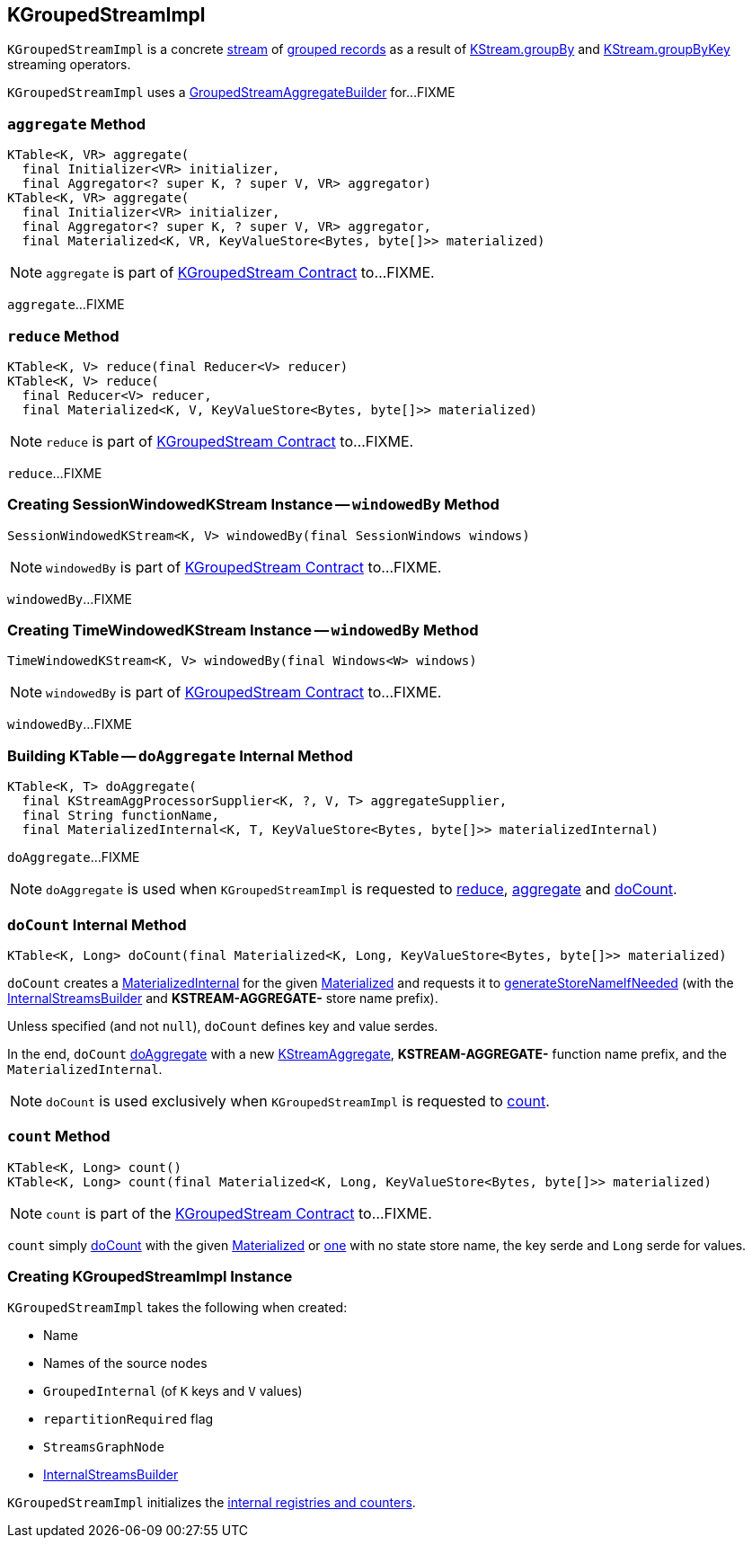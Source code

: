 == [[KGroupedStreamImpl]] KGroupedStreamImpl

`KGroupedStreamImpl` is a concrete <<kafka-streams-AbstractStream.adoc#, stream>> of <<kafka-streams-KGroupedStream.adoc#, grouped records>> as a result of <<kafka-streams-internals-KStreamImpl.adoc#groupBy, KStream.groupBy>> and <<kafka-streams-internals-KStreamImpl.adoc#groupByKey, KStream.groupByKey>> streaming operators.

[[aggregateBuilder]]
[[internal-registries]]
`KGroupedStreamImpl` uses a <<kafka-streams-internals-GroupedStreamAggregateBuilder.adoc#, GroupedStreamAggregateBuilder>> for...FIXME

=== [[aggregate]] `aggregate` Method

[source, java]
----
KTable<K, VR> aggregate(
  final Initializer<VR> initializer,
  final Aggregator<? super K, ? super V, VR> aggregator)
KTable<K, VR> aggregate(
  final Initializer<VR> initializer,
  final Aggregator<? super K, ? super V, VR> aggregator,
  final Materialized<K, VR, KeyValueStore<Bytes, byte[]>> materialized)
----

NOTE: `aggregate` is part of link:kafka-streams-KGroupedStream.adoc#aggregate[KGroupedStream Contract] to...FIXME.

`aggregate`...FIXME

=== [[reduce]] `reduce` Method

[source, java]
----
KTable<K, V> reduce(final Reducer<V> reducer)
KTable<K, V> reduce(
  final Reducer<V> reducer,
  final Materialized<K, V, KeyValueStore<Bytes, byte[]>> materialized)
----

NOTE: `reduce` is part of link:kafka-streams-KGroupedStream.adoc#reduce[KGroupedStream Contract] to...FIXME.

`reduce`...FIXME

=== [[windowedBy-SessionWindows]] Creating SessionWindowedKStream Instance -- `windowedBy` Method

[source, java]
----
SessionWindowedKStream<K, V> windowedBy(final SessionWindows windows)
----

NOTE: `windowedBy` is part of link:kafka-streams-KGroupedStream.adoc#windowedBy[KGroupedStream Contract] to...FIXME.

`windowedBy`...FIXME

=== [[windowedBy]][[windowedBy-Windows]] Creating TimeWindowedKStream Instance -- `windowedBy` Method

[source, java]
----
TimeWindowedKStream<K, V> windowedBy(final Windows<W> windows)
----

NOTE: `windowedBy` is part of link:kafka-streams-KGroupedStream.adoc#windowedBy[KGroupedStream Contract] to...FIXME.

`windowedBy`...FIXME

=== [[doAggregate]] Building KTable -- `doAggregate` Internal Method

[source, java]
----
KTable<K, T> doAggregate(
  final KStreamAggProcessorSupplier<K, ?, V, T> aggregateSupplier,
  final String functionName,
  final MaterializedInternal<K, T, KeyValueStore<Bytes, byte[]>> materializedInternal)
----

`doAggregate`...FIXME

NOTE: `doAggregate` is used when `KGroupedStreamImpl` is requested to <<reduce, reduce>>, <<aggregate, aggregate>> and <<doCount, doCount>>.

=== [[doCount]] `doCount` Internal Method

[source, java]
----
KTable<K, Long> doCount(final Materialized<K, Long, KeyValueStore<Bytes, byte[]>> materialized)
----

`doCount` creates a <<kafka-streams-MaterializedInternal.adoc#, MaterializedInternal>> for the given <<kafka-streams-Materialized.adoc#, Materialized>> and requests it to <<kafka-streams-MaterializedInternal.adoc#generateStoreNameIfNeeded, generateStoreNameIfNeeded>> (with the <<kafka-streams-AbstractStream.adoc#builder, InternalStreamsBuilder>> and *KSTREAM-AGGREGATE-* store name prefix).

Unless specified (and not `null`), `doCount` defines key and value serdes.

In the end, `doCount` <<doAggregate, doAggregate>> with a new <<kafka-streams-internals-KStreamAggregate.adoc#, KStreamAggregate>>, *KSTREAM-AGGREGATE-* function name prefix, and the `MaterializedInternal`.

NOTE: `doCount` is used exclusively when `KGroupedStreamImpl` is requested to <<count, count>>.

=== [[count]] `count` Method

[source, java]
----
KTable<K, Long> count()
KTable<K, Long> count(final Materialized<K, Long, KeyValueStore<Bytes, byte[]>> materialized)
----

NOTE: `count` is part of the <<kafka-streams-KGroupedStream.adoc#count, KGroupedStream Contract>> to...FIXME.

`count` simply <<doCount, doCount>> with the given <<kafka-streams-Materialized.adoc#, Materialized>> or <<kafka-streams-Materialized.adoc#with, one>> with no state store name, the key serde and `Long` serde for values.

=== [[creating-instance]] Creating KGroupedStreamImpl Instance

`KGroupedStreamImpl` takes the following when created:

* [[name]] Name
* [[sourceNodes]] Names of the source nodes
* [[groupedInternal]] `GroupedInternal` (of `K` keys and `V` values)
* [[repartitionRequired]] `repartitionRequired` flag
* [[streamsGraphNode]] `StreamsGraphNode`
* [[builder]] <<kafka-streams-InternalStreamsBuilder.adoc#, InternalStreamsBuilder>>

`KGroupedStreamImpl` initializes the <<internal-registries, internal registries and counters>>.
